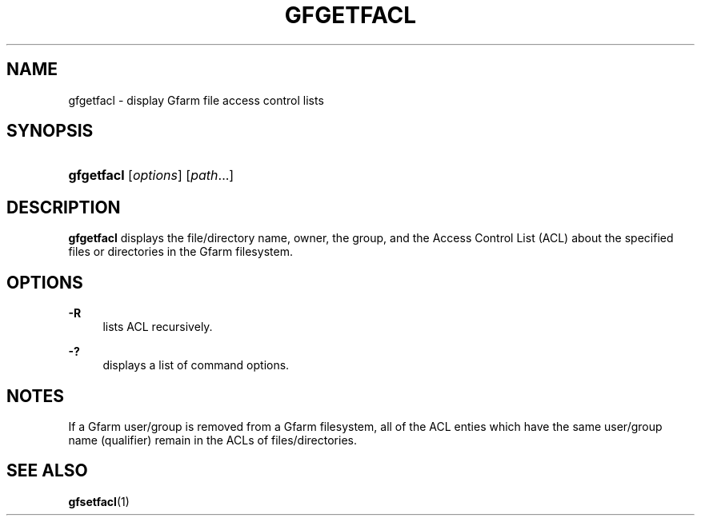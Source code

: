 '\" t
.\"     Title: gfgetfacl
.\"    Author: [FIXME: author] [see http://docbook.sf.net/el/author]
.\" Generator: DocBook XSL Stylesheets v1.78.1 <http://docbook.sf.net/>
.\"      Date: 4 Feb 2011
.\"    Manual: Gfarm
.\"    Source: Gfarm
.\"  Language: English
.\"
.TH "GFGETFACL" "1" "4 Feb 2011" "Gfarm" "Gfarm"
.\" -----------------------------------------------------------------
.\" * Define some portability stuff
.\" -----------------------------------------------------------------
.\" ~~~~~~~~~~~~~~~~~~~~~~~~~~~~~~~~~~~~~~~~~~~~~~~~~~~~~~~~~~~~~~~~~
.\" http://bugs.debian.org/507673
.\" http://lists.gnu.org/archive/html/groff/2009-02/msg00013.html
.\" ~~~~~~~~~~~~~~~~~~~~~~~~~~~~~~~~~~~~~~~~~~~~~~~~~~~~~~~~~~~~~~~~~
.ie \n(.g .ds Aq \(aq
.el       .ds Aq '
.\" -----------------------------------------------------------------
.\" * set default formatting
.\" -----------------------------------------------------------------
.\" disable hyphenation
.nh
.\" disable justification (adjust text to left margin only)
.ad l
.\" -----------------------------------------------------------------
.\" * MAIN CONTENT STARTS HERE *
.\" -----------------------------------------------------------------
.SH "NAME"
gfgetfacl \- display Gfarm file access control lists
.SH "SYNOPSIS"
.HP \w'\fBgfgetfacl\fR\ 'u
\fBgfgetfacl\fR [\fIoptions\fR] [\fIpath\fR...]
.SH "DESCRIPTION"
.PP
\fBgfgetfacl\fR
displays the file/directory name, owner, the group, and the Access Control List (ACL) about the specified files or directories in the Gfarm filesystem\&.
.SH "OPTIONS"
.PP
\fB\-R\fR
.RS 4
lists ACL recursively\&.
.RE
.PP
\fB\-?\fR
.RS 4
displays a list of command options\&.
.RE
.SH "NOTES"
.PP
If a Gfarm user/group is removed from a Gfarm filesystem, all of the ACL enties which have the same user/group name (qualifier) remain in the ACLs of files/directories\&.
.SH "SEE ALSO"
.PP
\fBgfsetfacl\fR(1)
